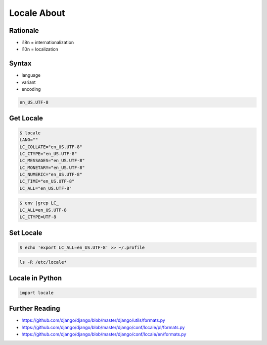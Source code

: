 ************
Locale About
************


Rationale
=========
* i18n = internationalization
* l10n = localization


Syntax
======
* language
* variant
* encoding

.. code-block:: text

    en_US.UTF-8


Get Locale
==========
.. code-block:: console

    $ locale
    LANG=""
    LC_COLLATE="en_US.UTF-8"
    LC_CTYPE="en_US.UTF-8"
    LC_MESSAGES="en_US.UTF-8"
    LC_MONETARY="en_US.UTF-8"
    LC_NUMERIC="en_US.UTF-8"
    LC_TIME="en_US.UTF-8"
    LC_ALL="en_US.UTF-8"

.. code-block:: console

    $ env |grep LC_
    LC_ALL=en_US.UTF-8
    LC_CTYPE=UTF-8


Set Locale
==========
.. code-block:: console

    $ echo 'export LC_ALL=en_US.UTF-8' >> ~/.profile

.. code-block:: console

    ls -R /etc/locale*


Locale in Python
================
.. code-block:: python

    import locale


Further Reading
===============
* https://github.com/django/django/blob/master/django/utils/formats.py
* https://github.com/django/django/blob/master/django/conf/locale/pl/formats.py
* https://github.com/django/django/blob/master/django/conf/locale/en/formats.py


